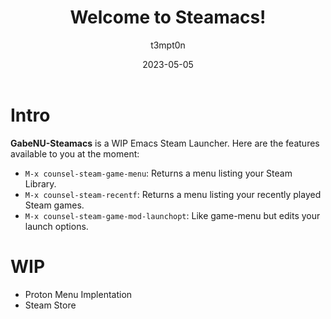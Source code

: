 #+title: Welcome to Steamacs!
#+author: t3mpt0n
#+date: 2023-05-05

* Intro
*GabeNU-Steamacs* is a WIP Emacs Steam Launcher. Here are the features available to you at the moment:
- =M-x counsel-steam-game-menu=: Returns a menu listing your Steam Library.
- =M-x counsel-steam-recentf=: Returns a menu listing your recently played Steam games.
- =M-x counsel-steam-game-mod-launchopt=: Like game-menu but edits your launch options.

* WIP
- Proton Menu Implentation
- Steam Store
